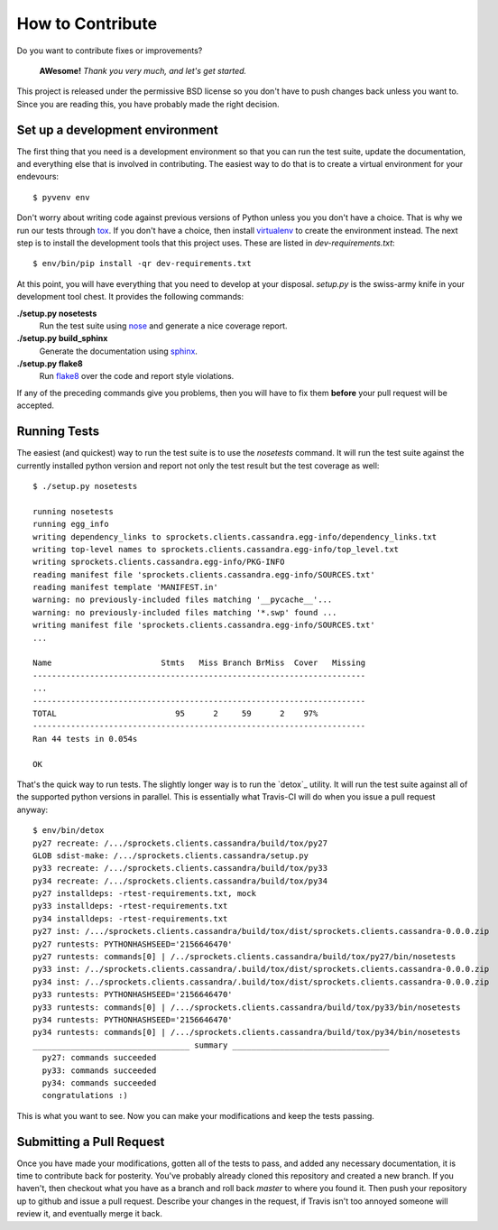 How to Contribute
=================
Do you want to contribute fixes or improvements?

   **AWesome!** *Thank you very much, and let's get started.*

This project is released under the permissive BSD license so you don't have
to push changes back unless you want to.  Since you are reading this, you
have probably made the right decision.

Set up a development environment
--------------------------------
The first thing that you need is a development environment so that you can
run the test suite, update the documentation, and everything else that is
involved in contributing.  The easiest way to do that is to create a virtual
environment for your endevours::

   $ pyvenv env

Don't worry about writing code against previous versions of Python unless
you you don't have a choice.  That is why we run our tests through `tox`_.
If you don't have a choice, then install `virtualenv`_ to create the
environment instead.  The next step is to install the development tools
that this project uses.  These are listed in *dev-requirements.txt*::

   $ env/bin/pip install -qr dev-requirements.txt

At this point, you will have everything that you need to develop at your
disposal.  *setup.py* is the swiss-army knife in your development tool
chest.  It provides the following commands:

**./setup.py nosetests**
   Run the test suite using `nose`_ and generate a nice coverage report.

**./setup.py build_sphinx**
   Generate the documentation using `sphinx`_.

**./setup.py flake8**
   Run `flake8`_ over the code and report style violations.

If any of the preceding commands give you problems, then you will have to
fix them **before** your pull request will be accepted.

Running Tests
-------------
The easiest (and quickest) way to run the test suite is to use the
*nosetests* command.  It will run the test suite against the currently
installed python version and report not only the test result but the
test coverage as well::

   $ ./setup.py nosetests

   running nosetests
   running egg_info
   writing dependency_links to sprockets.clients.cassandra.egg-info/dependency_links.txt
   writing top-level names to sprockets.clients.cassandra.egg-info/top_level.txt
   writing sprockets.clients.cassandra.egg-info/PKG-INFO
   reading manifest file 'sprockets.clients.cassandra.egg-info/SOURCES.txt'
   reading manifest template 'MANIFEST.in'
   warning: no previously-included files matching '__pycache__'...
   warning: no previously-included files matching '*.swp' found ...
   writing manifest file 'sprockets.clients.cassandra.egg-info/SOURCES.txt'
   ...

   Name                       Stmts   Miss Branch BrMiss  Cover   Missing
   ----------------------------------------------------------------------
   ...
   ----------------------------------------------------------------------
   TOTAL                         95      2     59      2    97%
   ----------------------------------------------------------------------
   Ran 44 tests in 0.054s

   OK

That's the quick way to run tests.  The slightly longer way is to run
the `detox`_ utility.  It will run the test suite against all of the
supported python versions in parallel.  This is essentially what Travis-CI
will do when you issue a pull request anyway::

   $ env/bin/detox
   py27 recreate: /.../sprockets.clients.cassandra/build/tox/py27
   GLOB sdist-make: /.../sprockets.clients.cassandra/setup.py
   py33 recreate: /.../sprockets.clients.cassandra/build/tox/py33
   py34 recreate: /.../sprockets.clients.cassandra/build/tox/py34
   py27 installdeps: -rtest-requirements.txt, mock
   py33 installdeps: -rtest-requirements.txt
   py34 installdeps: -rtest-requirements.txt
   py27 inst: /.../sprockets.clients.cassandra/build/tox/dist/sprockets.clients.cassandra-0.0.0.zip
   py27 runtests: PYTHONHASHSEED='2156646470'
   py27 runtests: commands[0] | /../sprockets.clients.cassandra/build/tox/py27/bin/nosetests
   py33 inst: /../sprockets.clients.cassandra/.build/tox/dist/sprockets.clients.cassandra-0.0.0.zip
   py34 inst: /../sprockets.clients.cassandra/.build/tox/dist/sprockets.clients.cassandra-0.0.0.zip
   py33 runtests: PYTHONHASHSEED='2156646470'
   py33 runtests: commands[0] | /.../sprockets.clients.cassandra/build/tox/py33/bin/nosetests
   py34 runtests: PYTHONHASHSEED='2156646470'
   py34 runtests: commands[0] | /.../sprockets.clients.cassandra/build/tox/py34/bin/nosetests
   _________________________________ summary _________________________________
     py27: commands succeeded
     py33: commands succeeded
     py34: commands succeeded
     congratulations :)

This is what you want to see.  Now you can make your modifications and keep
the tests passing.

Submitting a Pull Request
-------------------------
Once you have made your modifications, gotten all of the tests to pass,
and added any necessary documentation, it is time to contribute back for
posterity.  You've probably already cloned this repository and created a
new branch.  If you haven't, then checkout what you have as a branch and
roll back *master* to where you found it.  Then push your repository up
to github and issue a pull request.  Describe your changes in the request,
if Travis isn't too annoyed someone will review it, and eventually merge
it back.

.. _flake8: http://flake8.readthedocs.org/
.. _nose: http://nose.readthedocs.org/
.. _sphinx: http://sphinx-doc.org/
.. _tox: http://testrun.org/tox/
.. _virtualenv: http://virtualenv.pypa.io/

